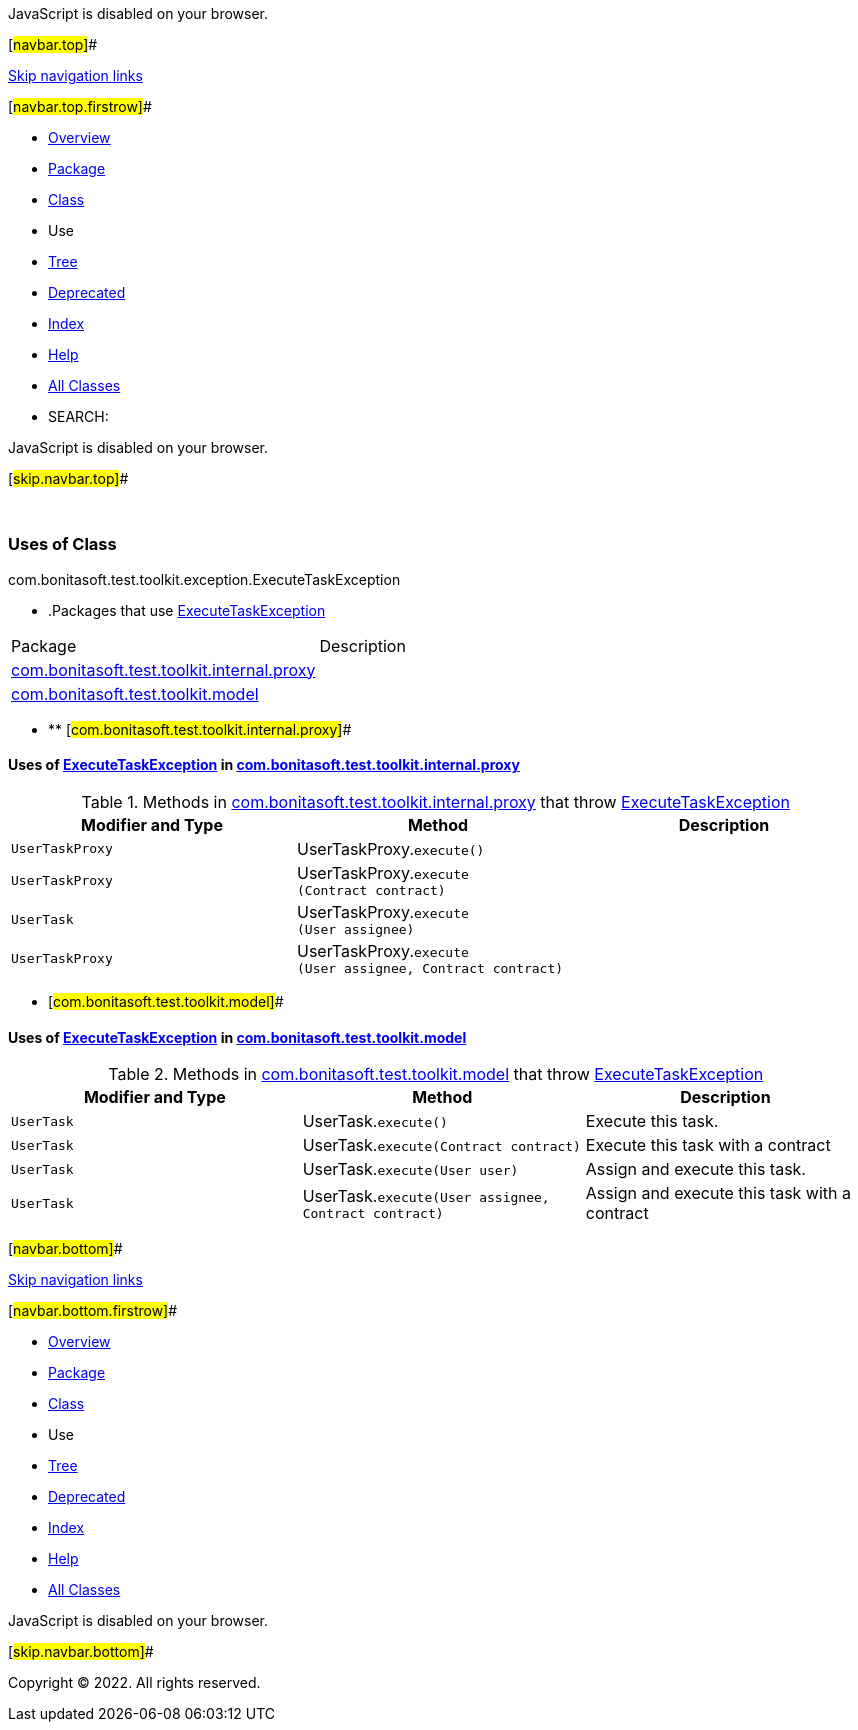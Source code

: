 JavaScript is disabled on your browser.

[#navbar.top]##

link:#skip.navbar.top[Skip navigation links]

[#navbar.top.firstrow]##

* link:../../../../../../index.html[Overview]
* link:../package-summary.html[Package]
* link:../ExecuteTaskException.html[Class]
* Use
* link:../package-tree.html[Tree]
* link:../../../../../../deprecated-list.html[Deprecated]
* link:../../../../../../index-all.html[Index]
* link:../../../../../../help-doc.html[Help]

* link:../../../../../../allclasses.html[All Classes]

* SEARCH:

JavaScript is disabled on your browser.

[#skip.navbar.top]##

 

=== Uses of Class +
com.bonitasoft.test.toolkit.exception.ExecuteTaskException

* .Packages that use link:../ExecuteTaskException.html[ExecuteTaskException][.tabEnd]# #
[cols=",",options="header",]
|===============================================================================================
|Package |Description
|link:#com.bonitasoft.test.toolkit.internal.proxy[com.bonitasoft.test.toolkit.internal.proxy] | 
|link:#com.bonitasoft.test.toolkit.model[com.bonitasoft.test.toolkit.model] | 
|===============================================================================================
* ** [#com.bonitasoft.test.toolkit.internal.proxy]##

==== Uses of link:../ExecuteTaskException.html[ExecuteTaskException] in link:../../internal/proxy/package-summary.html[com.bonitasoft.test.toolkit.internal.proxy]

.Methods in link:../../internal/proxy/package-summary.html[com.bonitasoft.test.toolkit.internal.proxy] that throw link:../ExecuteTaskException.html[ExecuteTaskException][.tabEnd]# #
[cols=",,",options="header",]
|=======================================================================================================
|Modifier and Type |Method |Description
|`UserTaskProxy` |[.typeNameLabel]#UserTaskProxy.#`execute()` | 
|`UserTaskProxy` |[.typeNameLabel]#UserTaskProxy.#`execute​(Contract contract)` | 
|`UserTask` |[.typeNameLabel]#UserTaskProxy.#`execute​(User assignee)` | 
|`UserTaskProxy` |[.typeNameLabel]#UserTaskProxy.#`execute​(User assignee,        Contract contract)` | 
|=======================================================================================================
** [#com.bonitasoft.test.toolkit.model]##

==== Uses of link:../ExecuteTaskException.html[ExecuteTaskException] in link:../../model/package-summary.html[com.bonitasoft.test.toolkit.model]

.Methods in link:../../model/package-summary.html[com.bonitasoft.test.toolkit.model] that throw link:../ExecuteTaskException.html[ExecuteTaskException][.tabEnd]# #
[width="100%",cols="34%,33%,33%",options="header",]
|=============================================================================================
|Modifier and Type |Method |Description
|`UserTask` |[.typeNameLabel]#UserTask.#`execute()` a|
Execute this task.

|`UserTask` |[.typeNameLabel]#UserTask.#`execute​(Contract contract)` a|
Execute this task with a contract

|`UserTask` |[.typeNameLabel]#UserTask.#`execute​(User user)` a|
Assign and execute this task.

|`UserTask` |[.typeNameLabel]#UserTask.#`execute​(User assignee,        Contract contract)` a|
Assign and execute this task with a contract

|=============================================================================================

[#navbar.bottom]##

link:#skip.navbar.bottom[Skip navigation links]

[#navbar.bottom.firstrow]##

* link:../../../../../../index.html[Overview]
* link:../package-summary.html[Package]
* link:../ExecuteTaskException.html[Class]
* Use
* link:../package-tree.html[Tree]
* link:../../../../../../deprecated-list.html[Deprecated]
* link:../../../../../../index-all.html[Index]
* link:../../../../../../help-doc.html[Help]

* link:../../../../../../allclasses.html[All Classes]

JavaScript is disabled on your browser.

[#skip.navbar.bottom]##

[.small]#Copyright © 2022. All rights reserved.#
